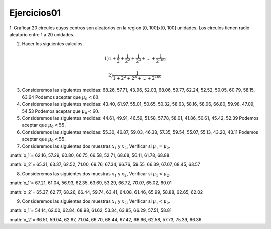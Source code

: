 Ejercicios01
============

1. Graficar 20 circulos cuyos centros son aleatorios en la region [0, 100]x[0, 100] unidades.
Los circulos tienen radio aleatorio entre 1 a 20 unidades.

2. Hacer los siguientes calculos.

.. math::

   1) 1 + \frac{1}{2} + \frac{1}{2^2} + \frac{1}{2^3} + ... + \frac{1}{2^{100}} 

   2) \frac{1}{1 + 2^2 + 2^3 + ... + 2^{100}}

3. Consideremos las siguientes medidas: 68.26, 57.71, 43.96, 52.03, 68.06, 59.77, 62.24, 52.52, 50.05, 60.79, 58.15, 63.64
   Podemos aceptar que :math:`\mu_0 < 60`.

4. Consideremos las siguientes medidas: 43.40, 61.97, 55.01, 50.65, 50.32, 58.63, 58.16, 58.06, 66.80, 59.98, 47.09, 54.53
   Podemos aceptar que :math:`\mu_0 < 60`.

5. Consideremos las siguientes medidas: 44.61, 49.91, 46.59, 51.58, 57.78, 58.01, 41.86, 50.61, 45.42, 52.39
   Podemos aceptar que :math:`\mu_0 < 55`.

6. Consideremos las siguientes medidas: 55.30, 46.87, 59.03, 46.38, 57.35, 59.54, 55.07, 55.13, 43.20, 43.11
   Podemos aceptar que :math:`\mu_0 < 55`.

7. Consideremos las siguientes dos muestras :math:`x_1` y :math:`x_2`, Verificar si :math:`\mu_1 = \mu_2`.

:math:`x_1`= 62.16, 57.29, 60.80, 66.75, 66.58, 52.71, 68.68, 56.11, 61.78, 68.88

:math:`x_2`= 65.31, 63.37, 62.52, 71.00, 69.76, 67.34, 66.76, 59.55, 66.39, 67.07, 68.45, 63.57

8. Consideremos las siguientes dos muestras :math:`x_1` y :math:`x_2`, Verificar si :math:`\mu_1 < \mu_2`.

:math:`x_1`= 67.21, 61.04, 56.93, 62.35, 63.69, 53.29, 66.72, 70.07, 65.02, 60.01

:math:`x_2`= 65.37, 62.77, 68.26, 66.44, 59.74, 63.41, 64.08, 61.46, 65.99, 58.88, 62.65, 62.02

9. Consideremos las siguientes dos muestras :math:`x_1` y :math:`x_2`, Verificar si :math:`\mu_1 < \mu_2`.

:math:`x_1`= 54.14, 62.00, 62.84, 68.98, 61.62, 53.34, 63.85, 66.29, 57.51, 58.81

:math:`x_2`= 66.51, 59.04, 62.67, 71.04, 66.70, 68.44, 67.42, 66.66, 62.58, 57.73, 75.39, 66.36












